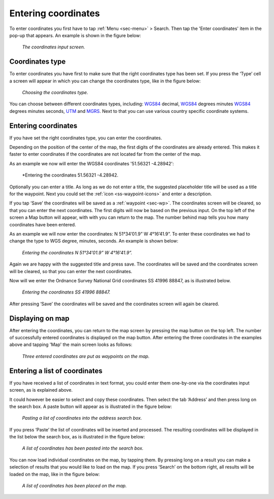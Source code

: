 .. _sec-entering-coordinates:

Entering coordinates
====================
To enter coordinates you first have to tap :ref:`Menu <sec-menu>` > Search. Then tap the 'Enter coordinates' item in the pop-up that appears. An example is shown in the figure below:

.. figure:: ../_static/enter-coordinates1.png
   :height: 568px
   :width: 320px
   :alt: Entering coordinate Topo GPS

   *The coordinates input screen.*

.. _ss-coordinates-type:

Coordinates type
~~~~~~~~~~~~~~~~
To enter coordinates you have first to make sure that the right coordinates type has
been set. If you press the ‘Type’ cell a screen will appear in which you can
change the coordinates type, like in the figure below: 

.. figure:: ../_static/enter-coordinates2.png
   :height: 568px
   :width: 320px
   :alt: Entering coordinate Topo GPS

   *Choosing the coordinates type.*

You can choose between different coordinates types, including:
`WGS84 <https://en.wikipedia.org/wiki/WGS84>`_ decimal, `WGS84 <https://en.wikipedia.org/wiki/WGS84>`_ degrees minutes `WGS84 <https://en.wikipedia.org/wiki/WGS84>`_ degrees minutes seconds, `UTM <https://en.wikipedia.org/wiki/UTM>`_ and `MGRS <https://en.wikipedia.org/wiki/MGRS>`_. Next to that you can use various country specific coordinate systems.

.. _ss-coordinates-enter:

Entering coordinates
~~~~~~~~~~~~~~~~~~~~
If you have set the right coordinates type, you can enter the coordinates.

Depending on the position of the center of the map, the first digits of the coordinates are already entered. This makes it faster to enter coordinates
if the coordinates are not located far from the center of the map.

As an example we now will enter the WGS84 coordinates '51.56321 -4.28942':

.. figure:: ../_static/enter-coordinates3.png
   :height: 568px
   :width: 320px
   :alt: Entering coordinates Topo GPS

   *Entering the coordinates 51.56321 -4.28942.
   
Optionally you can enter a title. As long as we do not enter a title, the suggested placeholder title will be used as a title for the waypoint. Next you could set the :ref:`icon <ss-waypoint-icons>` and enter a description.

If you tap ‘Save’ the coordinates will be saved as a :ref:`waypoint <sec-wp>`. The coordinates screen will be cleared, so that you can enter the next coordinates. The first digits will now be based on the previous input. On the top left of the screen a Map button will appear, with with you can return to the map. The number behind map tells you how many coordinates have been entered.

As an example we will now enter the coordinates: N 51°34’01.9” W 4°16’41.9”. To enter these coordinates we had to change the type to WGS degree, minutes, seconds. An example is shown below:

.. figure:: ../_static/enter-coordinates4.png
   :height: 568px
   :width: 320px
   :alt: Entering coordinates Topo GPS

   *Entering the coordinates N 51°34’01.9” W 4°16’41.9”.*

Again we are happy with the suggested title and press save. The coordinates will be saved and the coordinates screen will be cleared, so that you can enter the next coordinates.

Now will we enter the Ordnance Survey National Grid coordinates SS 41996 88847, as is illustrated below.

.. figure:: ../_static/enter-coordinates5.png
   :height: 568px
   :width: 320px
   :alt: Entering coordinates Topo GPS

   *Entering the coordinates SS 41996 88847.*

After pressing ‘Save’ the coordinates will be saved and the coordinates screen will again be cleared.

Displaying on map
~~~~~~~~~~~~~~~~~
After entering the coordinates, you can return to the map screen by
pressing the map button on the top left. The number of successfully entered
coordinates is displayed on the map button. After entering the three 
coordinates in the examples above and tapping 'Map' the main screen looks as follows:

.. figure:: ../_static/enter-coordinates6.png
   :height: 568px
   :width: 320px
   :alt: Entering coordinate Topo GPS

   *Three entered coordinates are put as waypoints on the map.*


Entering a list of coordinates
~~~~~~~~~~~~~~~~~~~~~~~~~~~~~~
If you have received a list of coordinates in text format, you could enter them one-by-one via the coordinates input screen, 
as is explained above.

It could however be easier to select and copy these coordinates. Then select the tab ‘Address’ and then press long on the search box. 
A paste button will appear as is illustrated in the figure below:

.. figure:: ../_static/search-coordinate7.png
   :height: 568px
   :width: 320px
   :alt: Entering coordinate Topo GPS

   *Pasting a list of coordinates into the address search box.*

If you press ‘Paste’ the list of coordinates will be inserted and processed.
The resulting coordinates will be displayed in the list below the search
box, as is illustrated in the figure below:

.. figure:: ../_static/search-coordinate8.png
   :height: 568px
   :width: 320px
   :alt: Entering coordinates Topo GPS

   *A list of coordinates has been pasted into the search box.*

You can now load individual coordinates on the map, by tapping them. By pressing long on a result you can make a selection of results that you would like to load on the map. If you press ‘Search’ on the bottom right, all results will be loaded on the map, like in the figure below:

.. figure:: ../_static/search-coordinate9.png
   :height: 568px
   :width: 320px
   :alt: Entering coordinate Topo GPS

   *A list of coordinates has been placed on the map.*

